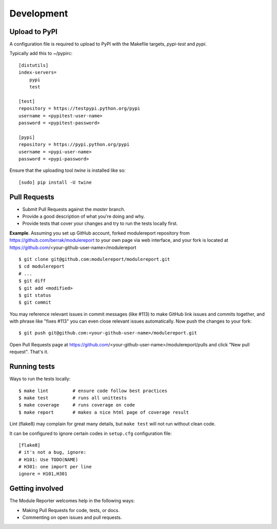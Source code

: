 ===========
Development
===========

Upload to PyPI
--------------

A configuration file is required to upload to PyPI with the Makefile targets,
*pypi-test* and *pypi*.

Typically add this to ~/pypirc::

    [distutils]
    index-servers=
        pypi
        test
    
    [test]
    repository = https://testpypi.python.org/pypi
    username = <pypitest-user-name>
    password = <pypitest-password>
    
    [pypi]
    repository = https://pypi.python.org/pypi
    username = <pypi-user-name>
    password = <pypi-password>


Ensure that the uploading tool *twine* is installed like so::

    [sudo] pip install -U twine


Pull Requests
-------------

- Submit Pull Requests against the `master` branch.
- Provide a good description of what you're doing and why.
- Provide tests that cover your changes and try to run the tests locally first.

**Example**.
Assuming you set up GitHub account, forked modulereport repository from
https://github.com/berrak/modulereport to your own page
via web interface, and your fork is located at https://github.com/<your-github-user-name>/modulereport

::

    $ git clone git@github.com:modulereport/modulereport.git
    $ cd modulereport
    # ...
    $ git diff
    $ git add <modified>
    $ git status
    $ git commit

You may reference relevant issues in commit messages (like #113) to
make GitHub link issues and commits together, and with phrase like
"fixes #113" you can even close relevant issues automatically. Now
push the changes to your fork::

  $ git push git@github.com:<your-github-user-name>/modulereport.git

Open Pull Requests page at https://github.com/<your-github-user-name>/modulereport/pulls and
click "New pull request". That's it.


Running tests
-------------

Ways to run the tests locally:

::

    $ make lint         # ensure code follow best practices
    $ make test         # runs all unittests
    $ make coverage     # runs coverage on code
    $ make report       # makes a nice html page of coverage result

Lint (flake8) may complain for great many details, but ``make test`` will
not run without clean code.

It can be configured to ignore certain codes in ``setup.cfg`` configuration file:

::

    [flake8]
    # it's not a bug, ignore:
    # H101: Use TODO(NAME)
    # H301: one import per line
    ignore = H101,H301


Getting involved
----------------

The Module Reporter welcomes help in the following ways:

- Making Pull Requests for code, tests, or docs.
- Commenting on open issues and pull requests.

